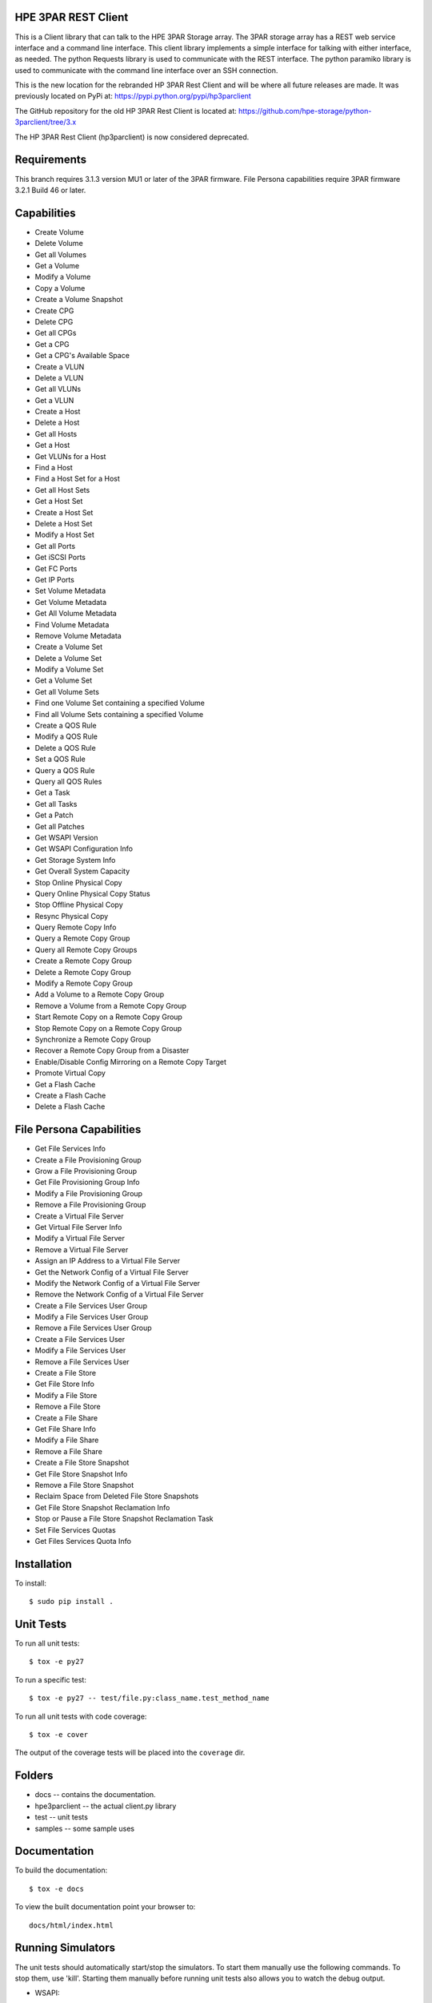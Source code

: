.. image:: https://img.shields.io/pypi/v/python-3parclient.svg
    :target: https://pypi.python.org/pypi/python-3parclient
    :alt: Latest Version

.. image:: https://img.shields.io/pypi/dm/python-3parclient.svg
    :target: https://pypi.python.org/pypi/python-3parclient
    :alt: Downloads

HPE 3PAR REST Client
====================
This is a Client library that can talk to the HPE 3PAR Storage array.  The 3PAR
storage array has a REST web service interface and a command line interface.
This client library implements a simple interface for talking with either
interface, as needed.  The python Requests library is used to communicate
with the REST interface.  The python paramiko library is used to communicate
with the command line interface over an SSH connection.

This is the new location for the rebranded HP 3PAR Rest Client and will be
where all future releases are made. It was previously located on PyPi at:
https://pypi.python.org/pypi/hp3parclient

The GitHub repository for the old HP 3PAR Rest Client is located at:
https://github.com/hpe-storage/python-3parclient/tree/3.x

The HP 3PAR Rest Client (hp3parclient) is now considered deprecated.

Requirements
============
This branch requires 3.1.3 version MU1 or later of the 3PAR firmware.
File Persona capabilities require 3PAR firmware 3.2.1 Build 46 or later.

Capabilities
============
* Create Volume
* Delete Volume
* Get all Volumes
* Get a Volume
* Modify a Volume
* Copy a Volume
* Create a Volume Snapshot

* Create CPG
* Delete CPG
* Get all CPGs
* Get a CPG
* Get a CPG's Available Space

* Create a VLUN
* Delete a VLUN
* Get all VLUNs
* Get a VLUN

* Create a Host
* Delete a Host
* Get all Hosts
* Get a Host
* Get VLUNs for a Host
* Find a Host

* Find a Host Set for a Host
* Get all Host Sets
* Get a Host Set
* Create a Host Set
* Delete a Host Set
* Modify a Host Set

* Get all Ports
* Get iSCSI Ports
* Get FC Ports
* Get IP Ports

* Set Volume Metadata
* Get Volume Metadata
* Get All Volume Metadata
* Find Volume Metadata
* Remove Volume Metadata

* Create a Volume Set
* Delete a Volume Set
* Modify a Volume Set
* Get a Volume Set
* Get all Volume Sets
* Find one Volume Set containing a specified Volume
* Find all Volume Sets containing a specified Volume

* Create a QOS Rule
* Modify a QOS Rule
* Delete a QOS Rule
* Set a QOS Rule
* Query a QOS Rule
* Query all QOS Rules

* Get a Task
* Get all Tasks

* Get a Patch
* Get all Patches

* Get WSAPI Version
* Get WSAPI Configuration Info
* Get Storage System Info
* Get Overall System Capacity

* Stop Online Physical Copy
* Query Online Physical Copy Status
* Stop Offline Physical Copy
* Resync Physical Copy

* Query Remote Copy Info
* Query a Remote Copy Group
* Query all Remote Copy Groups
* Create a Remote Copy Group
* Delete a Remote Copy Group
* Modify a Remote Copy Group
* Add a Volume to a Remote Copy Group
* Remove a Volume from a Remote Copy Group
* Start Remote Copy on a Remote Copy Group
* Stop Remote Copy on a Remote Copy Group
* Synchronize a Remote Copy Group
* Recover a Remote Copy Group from a Disaster
* Enable/Disable Config Mirroring on a Remote Copy Target

* Promote Virtual Copy

* Get a Flash Cache
* Create a Flash Cache
* Delete a Flash Cache

File Persona Capabilities
=========================
* Get File Services Info

* Create a File Provisioning Group
* Grow a File Provisioning Group
* Get File Provisioning Group Info
* Modify a File Provisioning Group
* Remove a File Provisioning Group

* Create a Virtual File Server
* Get Virtual File Server Info
* Modify a Virtual File Server
* Remove a Virtual File Server

* Assign an IP Address to a Virtual File Server
* Get the Network Config of a Virtual File Server
* Modify the Network Config of a Virtual File Server
* Remove the Network Config of a Virtual File Server

* Create a File Services User Group
* Modify a File Services User Group
* Remove a File Services User Group

* Create a File Services User
* Modify a File Services User
* Remove a File Services User

* Create a File Store
* Get File Store Info
* Modify a File Store
* Remove a File Store

* Create a File Share
* Get File Share Info
* Modify a File Share
* Remove a File Share

* Create a File Store Snapshot
* Get File Store Snapshot Info
* Remove a File Store Snapshot

* Reclaim Space from Deleted File Store Snapshots
* Get File Store Snapshot Reclamation Info
* Stop or Pause a File Store Snapshot Reclamation Task

* Set File Services Quotas
* Get Files Services Quota Info

Installation
============

To install::

 $ sudo pip install .

Unit Tests
==========

To run all unit tests::

 $ tox -e py27

To run a specific test::

 $ tox -e py27 -- test/file.py:class_name.test_method_name

To run all unit tests with code coverage::

 $ tox -e cover

The output of the coverage tests will be placed into the ``coverage`` dir.


Folders
=======

* docs -- contains the documentation.
* hpe3parclient -- the actual client.py library
* test -- unit tests
* samples -- some sample uses

Documentation
=============

To build the documentation::

 $ tox -e docs

To view the built documentation point your browser to::

 docs/html/index.html


Running Simulators
==================

The unit tests should automatically start/stop the simulators.  To start them
manually use the following commands.  To stop them, use 'kill'.  Starting them
manually before running unit tests also allows you to watch the debug output.

* WSAPI::

  $ python test/HPE3ParMockServer_flask.py -port 5001 -user <USERNAME> -password <PASSWORD> -debug

* SSH::

  $ python test/HPE3ParMockServer_ssh.py [port]

